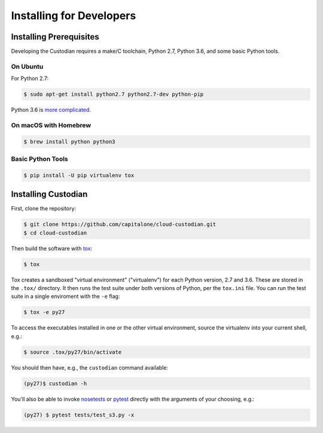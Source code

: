 .. _developer-installing:

Installing for Developers
=========================

Installing Prerequisites
------------------------

Developing the Custodian requires a make/C toolchain, Python 2.7, Python
3.6, and some basic Python tools.

On Ubuntu
~~~~~~~~~

For Python 2.7:

.. code-block:: bash

    $ sudo apt-get install python2.7 python2.7-dev python-pip

Python 3.6 is `more complicated
<https://askubuntu.com/questions/865554/how-do-i-install-python-3-6-using-apt-get>`_.


On macOS with Homebrew
~~~~~~~~~~~~~~~~~~~~~~

.. code-block:: bash

    $ brew install python python3


Basic Python Tools
~~~~~~~~~~~~~~~~~~

.. code-block:: bash

    $ pip install -U pip virtualenv tox


Installing Custodian
--------------------

First, clone the repository:

.. code-block:: bash

    $ git clone https://github.com/capitalone/cloud-custodian.git
    $ cd cloud-custodian

Then build the software with `tox <https://tox.readthedocs.io/en/latest/>`_:

.. code-block:: bash

    $ tox

Tox creates a sandboxed "virtual environment" ("virtualenv") for each Python
version, 2.7 and 3.6. These are stored in the ``.tox/`` directory. It then runs
the test suite under both versions of Python, per the ``tox.ini`` file. You can
run the test suite in a single enviroment with the ``-e`` flag:

.. code-block:: bash

    $ tox -e py27

To access the executables installed in one or the other virtual environment,
source the virtualenv into your current shell, e.g.:

.. code-block:: bash

    $ source .tox/py27/bin/activate

You should then have, e.g., the ``custodian`` command available:

.. code-block:: bash

    (py27)$ custodian -h

You'll also be able to invoke `nosetests
<http://nose.readthedocs.io/en/latest/>`_ or `pytest
<https://docs.pytest.org/en/latest/>`_ directly with the arguments of your
choosing, e.g.:

.. code-block:: bash

    (py27) $ pytest tests/test_s3.py -x
